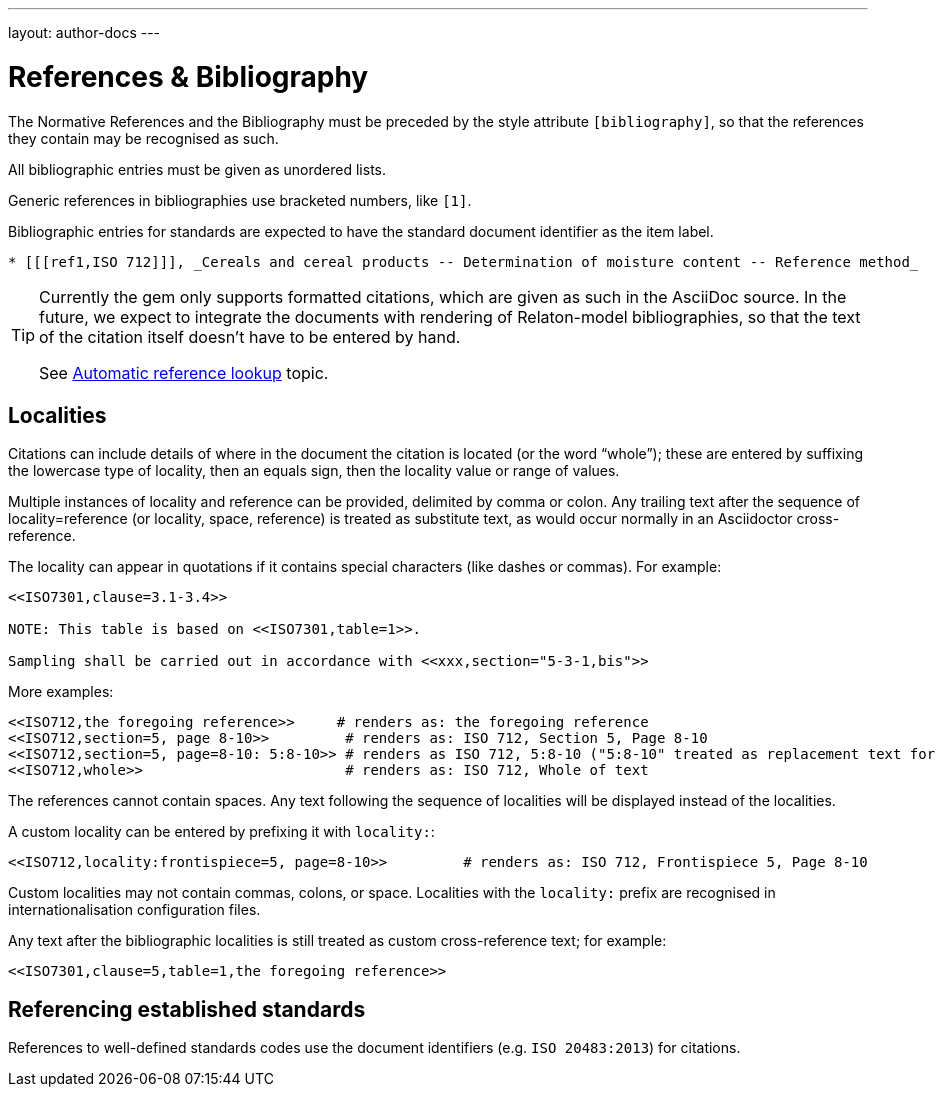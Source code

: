 ---
layout: author-docs
---

= References & Bibliography

The Normative References and the Bibliography must be preceded by the style attribute
`[bibliography]`, so that the references they contain may be recognised as such. 

All bibliographic entries must be given as unordered lists. 

Generic references in bibliographies use bracketed numbers, like `[1]`.

Bibliographic entries for standards are expected to have the standard document
identifier as the item label.

[source,asciidoctor]
--
* [[[ref1,ISO 712]]], _Cereals and cereal products -- Determination of moisture content -- Reference method_
--

[TIP]
====
Currently the gem only supports formatted citations, which are given as such in the AsciiDoc source.
In the future, we expect to integrate the documents with rendering of Relaton-model bibliographies,
so that the text of the citation itself doesn’t have to be entered by hand.

See link:/author/topics/building/reference-lookup[Automatic reference lookup] topic.
====

== Localities

Citations can include details of where in the document the citation is located (or the word “whole”);
these are entered by suffixing the lowercase type of locality, then an equals sign,
then the locality value or range of values.

Multiple instances of locality and reference can be provided, delimited by comma or colon.
Any trailing text after the sequence of locality=reference (or locality, space, reference)
is treated as substitute text, as would occur normally in an Asciidoctor cross-reference.

The locality can appear in quotations if it contains special characters (like dashes or commas).
For example:

[source,asciidoctor]
--
<<ISO7301,clause=3.1-3.4>>

NOTE: This table is based on <<ISO7301,table=1>>.

Sampling shall be carried out in accordance with <<xxx,section="5-3-1,bis">>
--

More examples:

[source,asciidoctor]
--
<<ISO712,the foregoing reference>>     # renders as: the foregoing reference
<<ISO712,section=5, page 8-10>>         # renders as: ISO 712, Section 5, Page 8-10
<<ISO712,section=5, page=8-10: 5:8-10>> # renders as ISO 712, 5:8-10 ("5:8-10" treated as replacement text for all the foregoing)
<<ISO712,whole>>                        # renders as: ISO 712, Whole of text
--

The references cannot contain spaces. Any text following the sequence of localities
will be displayed instead of the localities.

A custom locality can be entered by prefixing it with `locality:`:

[source,asciidoctor]
--
<<ISO712,locality:frontispiece=5, page=8-10>>         # renders as: ISO 712, Frontispiece 5, Page 8-10
--

Custom localities may not contain commas, colons, or space. Localities with the `locality:`
prefix are recognised in internationalisation configuration files.

Any text after the bibliographic localities is still treated as custom cross-reference text;
for example:

[source,asciidoctor]
--
<<ISO7301,clause=5,table=1,the foregoing reference>>
--

== Referencing established standards

References to well-defined standards codes use the document identifiers
(e.g. `ISO 20483:2013`) for citations.
